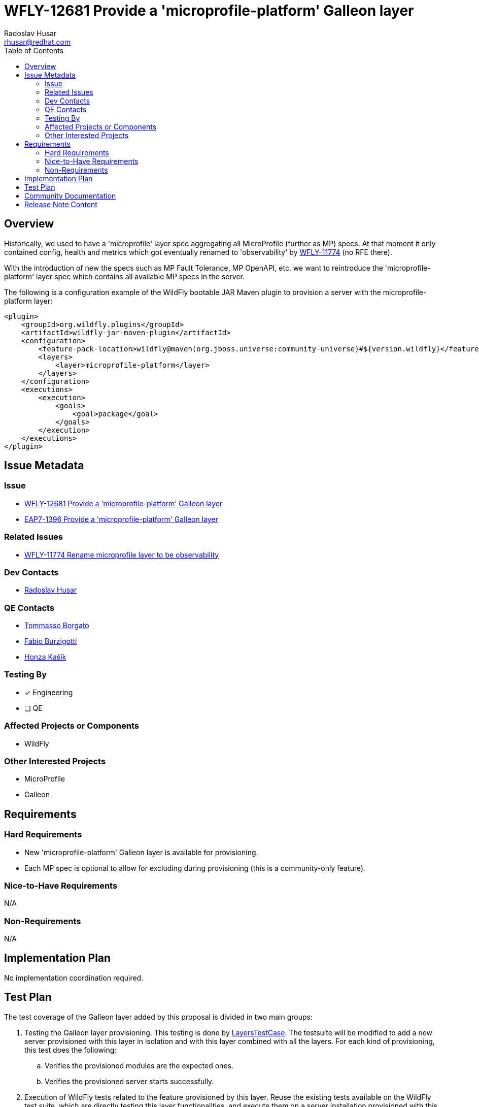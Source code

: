 = WFLY-12681 Provide a 'microprofile-platform' Galleon layer
:author:            Radoslav Husar
:email:             rhusar@redhat.com
:toc:               left
:icons:             font
:idprefix:
:idseparator:       -

== Overview

Historically, we used to have a 'microprofile' layer spec aggregating all MicroProfile (further as MP) specs.
At that moment it only contained config, health and metrics which got eventually renamed
to 'observability' by https://issues.redhat.com/browse/WFLY-11774[WFLY-11774] (no RFE there).

With the introduction of new the specs such as MP Fault Tolerance, MP OpenAPI, etc. we want to
reintroduce the 'microprofile-platform' layer spec which contains all available MP specs in the server.

The following is a configuration example of the WildFly bootable JAR Maven plugin to provision a server with the
microprofile-platform layer:

[source,xml]
----
<plugin>
    <groupId>org.wildfly.plugins</groupId>
    <artifactId>wildfly-jar-maven-plugin</artifactId>
    <configuration>
        <feature-pack-location>wildfly@maven(org.jboss.universe:community-universe)#${version.wildfly}</feature-pack-location>
        <layers>
            <layer>microprofile-platform</layer>
        </layers>
    </configuration>
    <executions>
        <execution>
            <goals>
                <goal>package</goal>
            </goals>
        </execution>
    </executions>
</plugin>
----

== Issue Metadata

=== Issue

* https://issues.redhat.com/browse/WFLY-12681[WFLY-12681 Provide a 'microprofile-platform' Galleon layer]
* https://issues.redhat.com/browse/EAP7-1396[EAP7-1396 Provide a 'microprofile-platform' Galleon layer]

=== Related Issues

* https://issues.redhat.com/browse/WFLY-11774[WFLY-11774 Rename microprofile layer to be observability]

=== Dev Contacts

* mailto:rhusar@redhat.com[Radoslav Husar]

=== QE Contacts

* mailto:tborgato@redhat.com[Tommasso Borgato]
* mailto:fburzigo@redhat.com[Fabio Burzigotti]
* mailto:jkasik@redhat.com[Honza Kašík]

=== Testing By

* [x] Engineering

* [ ] QE

=== Affected Projects or Components

* WildFly

=== Other Interested Projects

* MicroProfile
* Galleon

== Requirements

=== Hard Requirements

* New 'microprofile-platform' Galleon layer is available for provisioning.
* Each MP spec is optional to allow for excluding during provisioning (this is a community-only feature).

=== Nice-to-Have Requirements

N/A

=== Non-Requirements

N/A

== Implementation Plan

No implementation coordination required.

== Test Plan

The test coverage of the Galleon layer added by this proposal is divided in two main groups:

1. Testing the Galleon layer provisioning.
This testing is done by https://github.com/wildfly/wildfly/blob/master/testsuite/layers/src/test/java/org/jboss/as/test/layers/LayersTestCase.java[LayersTestCase].
The testsuite will be modified to add a new server provisioned with this layer in isolation and with this layer combined with all the layers.
For each kind of provisioning, this test does the following:

.. Verifies the provisioned modules are the expected ones.
.. Verifies the provisioned server starts successfully.

2. Execution of WildFly tests related to the feature provisioned by this layer.
Reuse the existing tests available on the WildFly test suite, which are directly testing this layer functionalities,
and execute them on a server installation provisioned with this layer:

.. by the `testsuite/integration/basic` which provisions this layer and runs subset of MP tests from basic suite with it
.. by the `testsuite/integration/microprofile` test module which contains MP integration tests

Tests requiring components not provisioned by layers in the test server are excluded, e.g. one requiring EJB or security.


== Community Documentation

Description of the layer is added in the documentation as part of the implementation PR.

== Release Note Content

WildFly 21 introduces a new 'microprofile-platform' Galleon layer for provisioning. It provisions all specifications available in WildFly.
